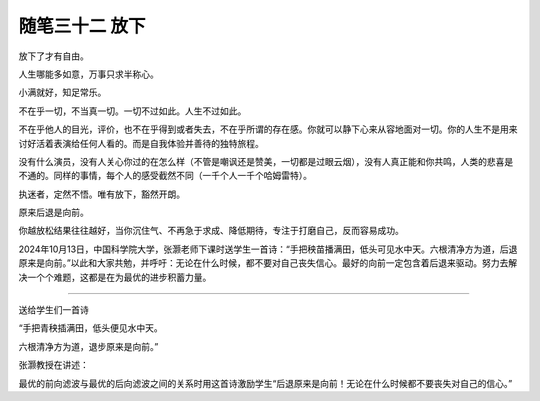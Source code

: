 ﻿随笔三十二 放下
======================

放下了才有自由。

人生哪能多如意，万事只求半称心。

小满就好，知足常乐。

不在乎一切，不当真一切。一切不过如此。人生不过如此。

不在乎他人的目光，评价，也不在乎得到或者失去，不在乎所谓的存在感。你就可以静下心来从容地面对一切。你的人生不是用来讨好活着表演给任何人看的。而是自我体验并善待的独特旅程。

没有什么演员，没有人关心你过的在怎么样（不管是嘲讽还是赞美，一切都是过眼云烟），没有人真正能和你共鸣，人类的悲喜是不通的。同样的事情，每个人的感受截然不同（一千个人一千个哈姆雷特）。

执迷者，定然不悟。唯有放下，豁然开朗。


原来后退是向前。

你越放松结果往往越好，当你沉住气、不再急于求成、降低期待，专注于打磨自己，反而容易成功。


2024年10月13日，中国科学院大学，张灏老师下课时送学生一首诗：“手把秧苗播满田，低头可见水中天。六根清净方为道，后退原来是向前。”以此和大家共勉，并呼吁：无论在什么时候，都不要对自己丧失信心。最好的向前一定包含着后退来驱动。努力去解决一个个难题，这都是在为最优的进步积蓄力量。

-----------------------------------------------------------------------------------------------------


送给学生们一首诗


“手把青秧插满田，低头便见水中天。

六根清净方为道，退步原来是向前。”


张灏教授在讲述：

最优的前向滤波与最优的后向滤波之间的关系时用这首诗激励学生“后退原来是向前！无论在什么时候都不要丧失对自己的信心。”
